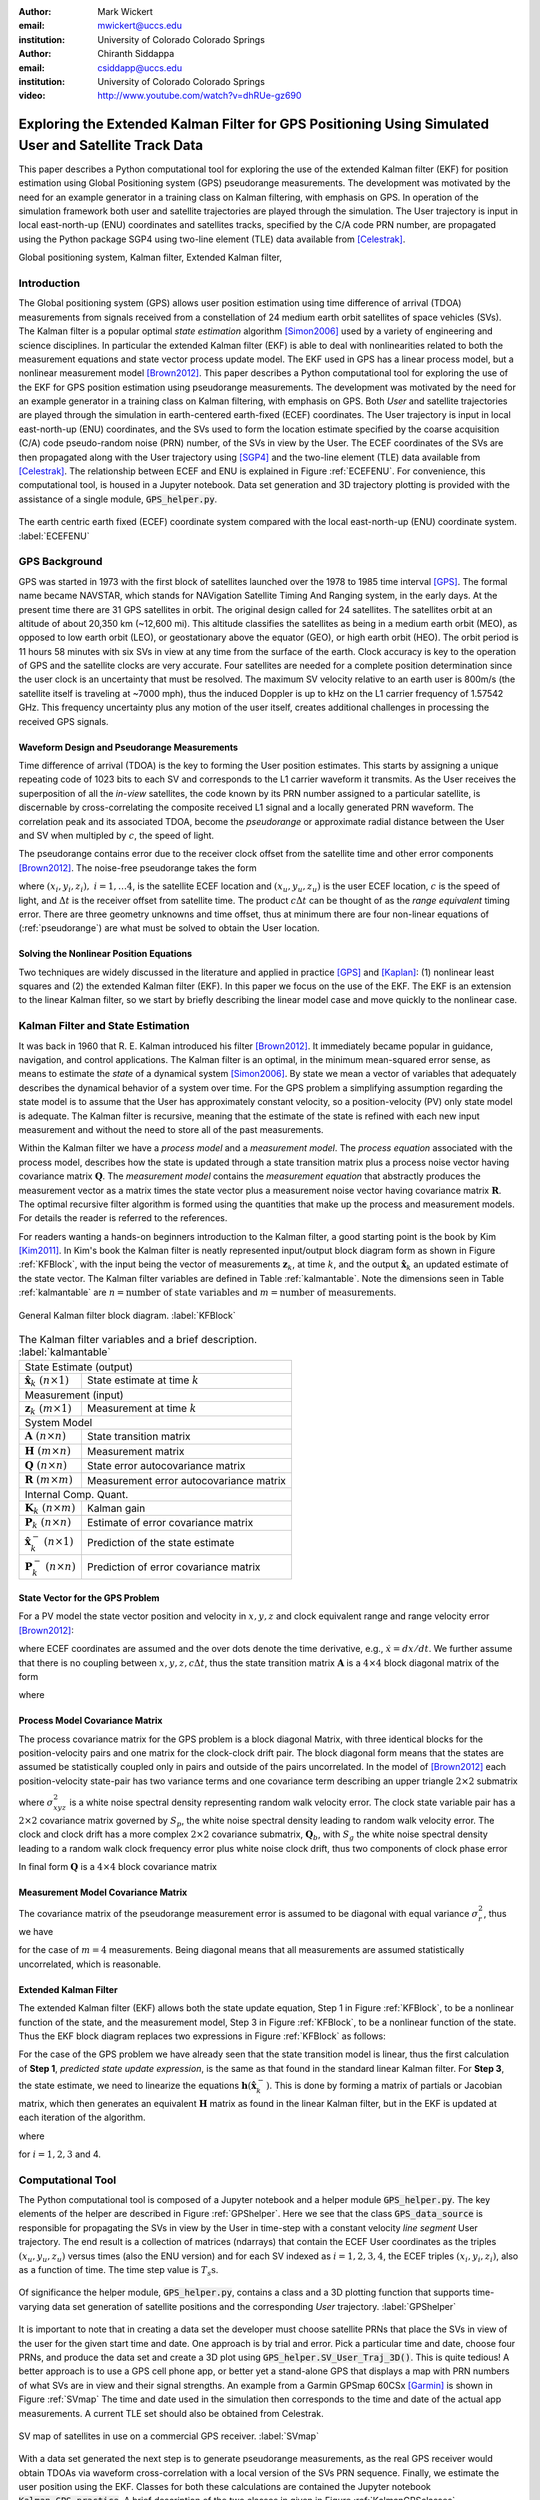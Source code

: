 :author: Mark Wickert
:email: mwickert@uccs.edu
:institution: University of Colorado Colorado Springs

:author: Chiranth Siddappa
:email: csiddapp@uccs.edu
:institution: University of Colorado Colorado Springs

:video: http://www.youtube.com/watch?v=dhRUe-gz690

--------------------------------------------------------------------------------------------------------
Exploring the Extended Kalman Filter for GPS Positioning Using Simulated User and Satellite Track Data
--------------------------------------------------------------------------------------------------------

.. class:: abstract

   This paper describes a Python computational tool for exploring the use of the 
   extended Kalman filter (EKF) for position estimation using Global Positioning system (GPS) 
   pseudorange measurements. The development was motivated by the need for an example 
   generator in a training class on Kalman filtering, with emphasis on GPS. In operation of
   the simulation framework both user and satellite trajectories are played through the simulation. 
   The User trajectory 
   is input in local east-north-up (ENU) coordinates and satellites tracks, specified by 
   the C/A code PRN number, are propagated using the Python package SGP4 using two-line element (TLE) 
   data available from [Celestrak]_.

.. class:: keywords

   Global positioning system, Kalman filter, Extended Kalman filter, 

Introduction
------------

The Global positioning system (GPS) allows user position estimation using time difference of 
arrival (TDOA) measurements from signals received from a constellation of 24 medium earth orbit 
satellites of space vehicles (SVs). The Kalman filter is a popular optimal *state estimation* 
algorithm [Simon2006]_ used 
by a variety of engineering and science disciplines. In particular the extended Kalman filter (EKF) 
is able to deal with nonlinearities related to both the measurement equations and state vector 
process update model. The EKF used in GPS has a linear  process model, but a nonlinear measurement 
model [Brown2012]_. This paper describes a Python computational tool for exploring the use of the 
EKF for GPS position estimation using pseudorange measurements. The development was motivated by the 
need for an example generator in a training class on Kalman filtering, with emphasis on GPS. 
Both *User* and satellite trajectories are played through the simulation in earth-centered 
earth-fixed (ECEF) coordinates. The User trajectory 
is input in local east-north-up (ENU) coordinates, and the SVs used to form the location estimate 
specified by the coarse acquisition (C/A) code pseudo-random noise (PRN) number, of the SVs 
in view by the User. The ECEF coordinates 
of the SVs are then propagated along with the User trajectory using [SGP4]_ and the two-line 
element (TLE) data available from [Celestrak]_. The relationship between ECEF and ENU is 
explained in Figure :ref:`ECEFENU`. For convenience, this computational tool, is housed in a Jupyter 
notebook. Data set generation and 3D trajectory plotting is provided with the assistance of a 
single module, :code:`GPS_helper.py`.

.. figure:: ECEF_ENU.pdf
   :scale: 90%
   :align: center
   :figclass: htb

   The earth centric earth fixed (ECEF) coordinate system compared with the local east-north-up 
   (ENU) coordinate system. :label:`ECEFENU`
  

GPS Background
--------------

GPS was started in 1973 with the first block of satellites launched over the 1978 to 1985 time 
interval [GPS]_. The formal name became NAVSTAR, which stands for NAVigation Satellite Timing 
And Ranging system, in the early days. At the present time there are 31 GPS satellites in orbit. 
The original design called for 24 satellites. 
The satellites orbit at an altitude of about 20,350 km (~12,600 mi). This altitude classifies 
the satellites as being in a medium earth orbit (MEO), as opposed to low earth orbit (LEO), 
or geostationary above the equator (GEO), or high earth orbit (HEO).  The orbit period is 11 
hours 58 minutes with six SVs in view at any time from the surface of the earth. Clock accuracy 
is key to the operation of GPS and the satellite clocks are very accurate. Four satellites are 
needed for a complete  position determination since the user clock is an uncertainty that must 
be resolved. The maximum SV velocity relative to an earth user is 800m/s (the satellite itself 
is traveling at ~7000 mph), thus the induced Doppler is up to kHz on the L1 carrier frequency 
of 1.57542 GHz. This frequency uncertainty plus any motion of the user itself, creates 
additional challenges in processing the received GPS signals.

Waveform Design and Pseudorange Measurements
============================================

Time difference of arrival (TDOA) is the key to forming the User position estimates. This starts by 
assigning a unique repeating code of 1023 bits to each SV and corresponds to the L1 carrier 
waveform it transmits. As the User receives the superposition of all the *in-view* satellites, 
the code known by its PRN number assigned to a particular satellite, is discernable
by cross-correlating the composite received L1 signal and a locally generated PRN 
waveform. The correlation peak and its associated TDOA, become the *pseudorange* or approximate
radial distance between the User and SV when multipled by :math:`c`, the speed of light.

The pseudorange contains error due to the receiver clock offset from the satellite time 
and other error components [Brown2012]_. The noise-free pseudorange takes the form

.. math::
   :label: pseudorange

   \rho_i = \sqrt{(x_i - x_u)^2 + (y_i - y_u)^2 + (z_i - z_u)^2}  + c\Delta t


where :math:`(x_i,y_i,z_i),\ i = 1, \ldots 4`, is the satellite ECEF location and 
:math:`(x_u,y_u,z_u)` is the user ECEF location, :math:`c` is the speed of light, and 
:math:`\Delta t` is the receiver offset from satellite time. The product :math:`c\Delta t` 
can be thought of as the *range equivalent* timing error. There are three geometry 
unknowns and time offset, thus at minimum there are four non-linear equations of 
(:ref:`pseudorange`) are what must be solved to obtain the User location.


Solving the Nonlinear Position Equations
========================================

Two techniques are widely discussed in the literature and applied in practice 
[GPS]_ and [Kaplan]_: (1) nonlinear least squares and (2) the extended Kalman filter (EKF). In this paper 
we focus on the use of the EKF. The EKF is an extension to the linear Kalman filter, so we start 
by briefly describing the linear model case and move quickly to the nonlinear case. 

Kalman Filter and State Estimation
----------------------------------

It was back in 1960 that R. E. Kalman introduced his filter [Brown2012]_. It immediately became 
popular in guidance, navigation, and control applications. The Kalman filter is an optimal, 
in the minimum mean-squared error sense, as means to estimate the 
*state* of a dynamical system [Simon2006]_. By state we mean a vector of variables that adequately 
describes the dynamical behavior of a system over time.  For the GPS problem a simplifying assumption 
regarding the state model is to assume that the User has approximately constant velocity, so a position-velocity 
(PV) only state model is adequate. The Kalman filter is recursive, meaning that the estimate of the 
state is refined with each new input measurement and 
without the need to store all of the past measurements.

Within the Kalman filter we have a *process model* and a *measurement model*. The *process equation* 
associated with the  process model, describes how the state is updated through a state 
transition matrix plus a process noise vector having covariance matrix :math:`\mathbf{Q}`. The 
*measurement model* contains the *measurement equation* that abstractly produces the measurement vector 
as a matrix times the state vector plus a measurement noise vector having covariance matrix 
:math:`\mathbf{R}`. The optimal recursive filter algorithm is formed using the quantities that make up the 
process and measurement models. For details the reader is referred to the references.

For readers wanting a hands-on beginners introduction to the Kalman filter, a good starting point 
is the book by Kim [Kim2011]_. In Kim's book the Kalman filter is neatly represented input/output block 
diagram form as shown in Figure :ref:`KFBlock`, with the input being the vector of measurements 
:math:`\mathbf{z}_k`, at time :math:`k`, and the output :math:`\hat{\mathbf{x}}_k` an updated 
estimate of the state vector. The Kalman filter variables are defined 
in Table :ref:`kalmantable`. Note the dimensions seen in Table :ref:`kalmantable` are 
:math:`n = \text{number of state variables}` and :math:`m = \text{number of measurements}`.


.. figure:: KF_Block.pdf
   :scale: 50%
   :align: center
   :figclass: htb

   General Kalman filter block diagram. :label:`KFBlock`

.. table:: The Kalman filter variables and a brief description. :label:`kalmantable`

   +------------------------------------------+-----------------------------------------+
   | State Estimate (output)                                                            |
   +------------------------------------------+-----------------------------------------+
   | :math:`\hat{\mathbf{x}}_k\ (n\times 1)`  | State estimate at time :math:`k`        |
   +------------------------------------------+-----------------------------------------+
   | Measurement (input)                                                                |
   +------------------------------------------+-----------------------------------------+
   | :math:`\mathbf{z}_k\ (m\times 1)`        | Measurement at time :math:`k`           |
   +------------------------------------------+-----------------------------------------+
   | System Model                                                                       |
   +------------------------------------------+-----------------------------------------+
   | :math:`\mathbf{A}\ (n\times n)`          | State transition matrix                 |
   +------------------------------------------+-----------------------------------------+
   | :math:`\mathbf{H}\ (m\times n)`          | Measurement matrix                      |
   +------------------------------------------+-----------------------------------------+
   | :math:`\mathbf{Q}\ (n\times n)`          | State error autocovariance matrix       |
   +------------------------------------------+-----------------------------------------+
   | :math:`\mathbf{R}\ (m\times m)`          | Measurement error autocovariance matrix |
   +------------------------------------------+-----------------------------------------+
   | Internal Comp. Quant.                                                              |
   +------------------------------------------+-----------------------------------------+
   | :math:`\mathbf{K}_k\ (n\times m)`        | Kalman gain                             |
   +------------------------------------------+-----------------------------------------+
   | :math:`\mathbf{P}_k\ (n\times n)`        | Estimate of error covariance matrix     |
   +------------------------------------------+-----------------------------------------+
   | :math:`\hat{\mathbf{x}}_k^-\ (n\times 1)`| Prediction of the state estimate        |
   +------------------------------------------+-----------------------------------------+
   | :math:`\mathbf{P}_k^-\ (n\times n)`      | Prediction of error covariance matrix   |
   +------------------------------------------+-----------------------------------------+


State Vector for the GPS Problem
================================

For a PV model the state vector position and velocity 
in :math:`x,y,z` and clock equivalent range and range velocity error [Brown2012]_:

.. math::
   :type: eqnarray
   :label: statevector


   {\mathbf{x}} &=& [\begin{array}{*{20}{c}}
   {{x_1}}&{{x_2}}&{{x_3}}&{{x_4}}&{{x_5}}&{{x_6}}&{{x_7}}&{{x_8}} 
   \end{array}] \hfill \nonumber \\
      &=& [\begin{array}{*{20}{c}}
   x&{\dot x}&y&{\dot y}&z&{\dot z}&{c\Delta t}&{\mathop {c\Delta t}\limits^. } 
   \end{array}]

where ECEF coordinates are assumed and the over dots denote the time derivative, e.g., 
:math:`\dot{x} = dx/dt`. We further assume that there is no coupling between 
:math:`x,y,z,c\Delta t`, thus the state transition matrix :math:`\mathbf{A}` is a 
:math:`4\times 4` block diagonal matrix of the form

.. math::
   :label: stateTransition

   \mathbf{A} = \left[ {\begin{array}{*{20}{c}}
   {{{\mathbf{A}}_{cv}}}&{\mathbf{0}}&{\mathbf{0}}&{\mathbf{0}} \\ 
   {\mathbf{0}}&{{{\mathbf{A}}_{cv}}}&{\mathbf{0}}&{\mathbf{0}} \\ 
   {\mathbf{0}}&{\mathbf{0}}&{{{\mathbf{A}}_{cv}}}&{\mathbf{0}} \\ 
   {\mathbf{0}}&{\mathbf{0}}&{\mathbf{0}}&{{{\mathbf{A}}_{cv}}} 
   \end{array}} \right]

where

.. math::
   :label: stateSubBlock

   \mathbf{A}_{cv} = \begin{bmatrix}
   1 & \Delta t \\ 
   0 & 1 
   \end{bmatrix}


Process Model Covariance Matrix
===============================

The process covariance matrix for the GPS problem is a block diagonal Matrix, 
with three identical blocks for the position-velocity pairs and one 
matrix for the clock-clock drift pair. The block diagonal form means that 
the states are assumed be statistically coupled only in pairs and 
outside of the pairs uncorrelated. 
In the model of [Brown2012]_ each position-velocity state-pair has two variance terms and 
one covariance term describing an upper triangle :math:`2\times 2` submatrix

.. math::
   :label: Qxyz

   \mathbf{Q}_{xyz} = \sigma_{xyz}^2 \begin{bmatrix}
   \frac{\Delta {t^3}}{3} & \frac{\Delta t^2}{2} \\ 
   \frac{\Delta t^2}{2} & \Delta t 
   \end{bmatrix}

where :math:`\sigma_{xyz}^2` is a white noise spectral density representing random walk velocity error. 
The clock state variable pair has a :math:`2 \times 2` covariance matrix governed by :math:`S_p`, 
the white noise spectral density leading to random walk velocity error. The clock and clock drift has a more complex 
:math:`2 \times 2` covariance submatrix, :math:`\mathbf{Q}_b`, with :math:`S_g` the white noise spectral density 
leading to a random walk clock frequency error plus white noise clock drift, thus two 
components of clock phase error

.. math::
   :label: Qb

   \mathbf{Q}_b = \begin{bmatrix}
   S_f\Delta t + \frac{S_g\Delta t^3}{3} & \frac{S_g\Delta t^2}{2} \\
   \frac{S_g\Delta t^2}{2} & S_g\Delta t
   \end{bmatrix}

In final form :math:`\mathbf{Q}` is a :math:`4 \times 4` block covariance matrix 

.. math:: 
   :label: processCovMatrix

   \mathbf{Q} = \begin{bmatrix}
   \mathbf{Q}_{xyz} & \mathbf{0} & \mathbf{0} & \mathbf{0} \\
   \mathbf{0} & \mathbf{Q}_{xyz} & \mathbf{0} & \mathbf{0} \\
   \mathbf{0} & \mathbf{0} & \mathbf{Q}_{xyz} & \mathbf{0} \\
   \mathbf{0} & \mathbf{0} & \mathbf{0} & \mathbf{Q}_{b}
   \end{bmatrix}

Measurement Model Covariance Matrix
===================================

The covariance matrix of the pseudorange measurement error is assumed to be diagonal with equal 
variance :math:`\sigma_r^2`, thus we have

.. math::
   :label: measurementCovariance

   \mathbf{R} = \begin{bmatrix}
   \sigma_r^2 & 0 & 0 & 0 \\
   0 & \sigma_r^2 & 0 & 0 \\
   0 & 0 & \sigma_r^2 & 0 \\
   0 & 0 & 0 & \sigma_r^2
   \end{bmatrix}

for the case of :math:`m = 4` measurements. Being diagonal means that all measurements 
are assumed statistically uncorrelated, which is reasonable.

Extended Kalman Filter
======================

The extended Kalman filter (EKF) allows both the state update equation, Step 1 in Figure 
:ref:`KFBlock`, to be a nonlinear function of the state, and the measurement model, Step 3 in 
Figure :ref:`KFBlock`, to be a nonlinear function of the state. Thus the EKF block diagram 
replaces two expressions in Figure :ref:`KFBlock` as follows:

.. math::
   :label: ekfNewEqns
   :type: eqnarray

   \mathbf{A}\hat{\mathbf{x}}_{k-1}\ \ \longrightarrow\ \ f(\hat{\mathbf{x}}_{k-1}) \\
   \mathbf{H}\hat{\mathbf{x}}_{k-1}^-\ \ \longrightarrow\ \ \mathbf{h}(\hat{\mathbf{x}}_{k-1}^-)


For the case of the GPS problem we have already seen that the state transition model is linear, 
thus the first calculation of **Step 1**, *predicted state update expression*, is the same as 
that found in the standard linear Kalman filter. For **Step 3**, the state estimate, we need to 
linearize the equations :math:`\mathbf{h}(\hat{\mathbf{x}}_k^-)`. This is done by forming a matrix of partials 
or Jacobian matrix, which then generates an equivalent :math:`\mathbf{H}` matrix as found in 
the linear Kalman filter, but in the EKF is updated at each iteration of the algorithm.


.. math::
   :label: jacobMatrix
   :type: eqnarray

   \mathbf{H} &=& \left.\frac{\partial \mathbf{h}}{\mathbf{x}}\right|_{\mathbf{x}=\hat{\mathbf{x}}_k^-} \\
   &=& \begin{bmatrix} 
   \frac{\partial\rho_1}{\partial x} & 0 & \frac{\partial\rho_1}{\partial y} & 0 & 
   \frac{\partial\rho_1}{\partial z} & 0 & 1 & 0 \\
   \frac{\partial\rho_2}{\partial x} & 0 & \frac{\partial\rho_2}{\partial y} & 0 & 
   \frac{\partial\rho_2}{\partial z} & 0 & 1 & 0 \\
   \frac{\partial\rho_3}{\partial x} & 0 & \frac{\partial\rho_3}{\partial y} & 0 & 
   \frac{\partial\rho_3}{\partial z} & 0 & 1 & 0 \\
   \frac{\partial\rho_4}{\partial x} & 0 & \frac{\partial\rho_4}{\partial y} & 0 & 
   \frac{\partial\rho_4}{\partial z} & 0 & 1 & 0 
   \end{bmatrix}

where

.. math::
   :label: partials
   :type: eqnarray

   \frac{\partial\rho_i}{\partial x} &=& \frac{-(x_i - \hat{x}_1^-)}
   {\sqrt{(x_i-\hat{x}_1^-)^2+(x_i-\hat{x}_3^-)^2+(x_i-\hat{x}_5^-)^2}} \\
   \frac{\partial\rho_i}{\partial y} &=& \frac{-(x_i - \hat{x}_3^-)}
   {\sqrt{(x_i-\hat{x}_1^-)^2+(x_i-\hat{x}_3^-)^2+(x_i-\hat{x}_5^-)^2}} \\
   \frac{\partial\rho_i}{\partial z} &=& \frac{-(x_i - \hat{x}_5^-)}
   {\sqrt{(x_i-\hat{x}_1^-)^2+(x_i-\hat{x}_3^-)^2+(x_i-\hat{x}_5^-)^2}}

for :math:`i = 1, 2, 3` and 4.

Computational Tool
------------------

The Python computational tool is composed of a Jupyter notebook and a helper module :code:`GPS_helper.py`. 
The key elements of the helper are described in Figure :ref:`GPShelper`. Here we see that the class 
:code:`GPS_data_source` is responsible for propagating the SVs in view by the User in 
time-step with a constant velocity *line segment* User trajectory. The end result is a collection of 
matrices (ndarrays) that contain the ECEF User coordinates as the triples :math:`(x_u,y_u,z_u)` versus 
times (also the ENU version) and for each SV indexed as :math:`i=1,2,3,4`, the ECEF triples 
:math:`(x_i,y_i,z_i)`, also as a function of time. The time step value is :math:`T_s\text{s}`.


.. figure:: GPS_helper.pdf
   :scale: 50%
   :align: center
   :figclass: htb

   Of significance the helper module, :code:`GPS_helper.py`, contains a class and a 3D 
   plotting function that supports time-varying data set generation of satellite 
   positions and the corresponding *User* trajectory. :label:`GPShelper`

It is important to note that in creating a data set the developer must choose satellite 
PRNs that place the SVs in view of the user for the given start time and date. One approach 
is by trial and error. Pick a particular time and date, choose four PRNs, and produce 
the data set and create a 3D plot using :code:`GPS_helper.SV_User_Traj_3D()`. This is quite 
tedious! A better approach is to use a GPS cell phone app, or better yet a stand-alone 
GPS that displays a map with PRN numbers of what SVs are in view and their signal strengths. 
An example from a Garmin GPSmap 60CSx [Garmin]_ is shown in Figure :ref:`SVmap`
The time and date used in the simulation then corresponds to the time and date of the 
actual app measurements. A current TLE set should also be obtained from Celestrak. 

.. figure:: SV_Map.pdf
   :scale: 50%
   :align: center
   :figclass: htb

   SV map of satellites in use on a commercial GPS receiver. :label:`SVmap`

With a data set generated the next step is to generate pseudorange measurements, as the 
real GPS receiver would obtain TDOAs via waveform cross-correlation with a local version of 
the SVs PRN sequence. Finally, we estimate the user position using the EKF. Classes for 
both these calculations are contained the Jupyter notebook :code:`Kalman_GPS_practice`. 
A brief description of the two classes in given in Figure :ref:`KalmanGPSclasses`.

.. figure:: Kalman_GPS_classes.pdf
   :scale: 50%
   :align: center
   :figclass: htb

   Jupyter notebook classes that synthesize pseudorange test vectors from the time-varying 
   data set created by :code:`GPS_helper.py`, and implement the extended Kalman filter for 
   estimating the time-varying User position. :label:`KalmanGPSclasses`

The mathematical details of the EKF were discussed earlier, the Python code implementation 
is found in the public and private methods of the :code:`GPS_EKF` class. The essence of 
Figure :ref:`KFBlock` is the code in the :code:`update()` method:

.. code-block:: python

   def update(self, z, SV_Pos):
       """
       Update the Kalman filter state by inputting a 
       new set of pseudorange measurements.
       Return the state array as a tuple.
       Update all other Kalman filter quantities
       Input SV ephemeris at one time step, e.g., 
       SV_Pos[:,:,i]
       """
       # H = Matrix of partials dh/dx
       H = self.Hjacob(self.x, SV_Pos)
      
       xp = self.A @ self.x
       Pp = self.A @ self.P @ self.A.T + self.Q
      
       self.K = Pp @ H.T @ inv(H @ Pp @ H.T + self.R)
      
       # zp = h(xp), the predicted pseudorange
       zp = self.hx(xp, SV_Pos)
      
       self.x = xp + self.K @ (z - zp)
       self.P = Pp - self.K @ H @ Pp
       # Return the x,y,z position
       return self.x[0,0], self.x[2,0], self.x[4,0]

Note the above code uses the Python 3 matrix multiplication operator.

Simulation Examples
-------------------

In this section we consider two examples of using the Python framework to estimate a 
time-varying User trajectory using a time-varying set of GPS satellites. In the code snippets 
that follow were extracted from a Jupyter notebook that begins with the 
magic :code:`%pylab inline`, hence the namespace is filled with :code:`numpy` and :code:`matplotlib`.

We start by creating a line segment user trajectory with ENU tagging, followed by a GPS data source 
using TLEs date 1/10/2018, and finally, populate User and satellite (SV) ndarrays using the 
:code:`user_traj_gen()` method:

.. code-block:: python

   # Line segment User Trajectory
   rl1 = [('e',.2),('n',.4),('e',-0.1),('n',-0.2),
          ('e',-0.1),('n',-0.1)]
   # Create a GPS data source
   GPS_ds1 = GPS.GPS_data_source('GPS_tle_1_10_2018.txt',
             Rx_sv_list = \
             ('PRN 32','PRN 21','PRN 10','PRN 18'),
             ref_lla=(38.8454167, -104.7215556, 1903.0),
             Ts = 1)
   # Populate User and SV trajectory matrices
   # Populate User and SV trajectory matrices
   USER_vel = 5 # mph
   USER_Pos_enu, USER_Pos_ecf, SV_Pos, SV_Vel = \
      GPS_ds1.user_traj_gen(route_list=rl1,
                           Vmph=USER_vel,
                           yr2=18,
                           mon=1,
                           day=15,
                           hr=8+7,    # 1/18/2018 
                           minute=45) # 8:45 AM MDT


.. figure:: Trajectories3D_Case1.pdf
   :scale: 50%
   :align: center
   :figclass: htb

   A 3D plot of the SV trajectories using :code:`PRN 32`, :code:`PRN 21`, :code:`PRN 10`, 
   and :code:`PRN 18`, and the User trajectory over 13.2 min in ECEF, dated 8:45 AM MDT 
   on 1/18/2018. :label:`Trajectories3Dcase1`


.. figure:: User_Trajectory1.pdf
   :scale: 50%
   :align: center
   :figclass: htb

   The ideal user trajectory as defined by :code:`rl1` in the above code snippet. :label:`UserTrajectory1`

The 3D plot :ref:`Trajectories3Dcase1` shows clearly the motion of the SVs, even though the simulation 
run-time is only 13.2 min. The User trajectory on the earth, in this case a location in Colorado Springs, CO 
appears as a red blob, unless the plot is zoomed in. From the ENU User trajectory we now have a clear view 
of the route taken by the user. The velocity is only 5 mph in straight line segments.

Case #1
=======

With the data set created we now construct an EKF simulation for estimating the User 
trajectory from the measured pseudoranges for four SVs. Specifically we consider high quality 
satellite signals, with measurement update period :math:`T_s = 1\text{s}`, and constant velocity 
:math:`V_\text{User} = 5` mph. The simulation code, as taken from a Jupyter notebook cell, is given below:

.. code-block:: python

   Nsamples = SV_Pos.shape[2]
   print('Sim Seconds = %d' % Nsamples)
   dt = 1
   # Save user position history
   Pos_KF = zeros((Nsamples,3))
   # Save history of error covariance matrix diagonal 
   P_diag = zeros((Nsamples,8))

   Pseudo_ranges1 = GetPseudoRange(PR_std=0.1,
                                   CDt=0,
                                   N_SV=4)
   GPS_EKF1 = GPS_EKF(USER_xyz_init=USER_Pos_ecf[0,:] 
                      + 5*randn(3),
                      dt=1,
                      sigma_xyz=5,
                      Sf=36,
                      Sg=0.01,
                      Rhoerror=36,
                      N_SV=4)
   for k in range(Nsamples):
       Pseudo_ranges1.measurement(USER_Pos_ecf[k,:],
                                  SV_Pos[:,:,k])
       GPS_EKF1.update(Pseudo_ranges1.USER_PR,
                       SV_Pos[:,:,k])
       Pos_KF[k,:] = GPS_EKF1.x[0:6:2,0]
       P_diag[k,:] = GPS_EKF1.P.diagonal()

With the simulation complete, we now consider the ECEF errors in m in Figure 
:ref:`UserECEFErrors1` for m for :code:`(x,y,z)` components. The initial  position *guess* in this 
example has a standard deviation of 5 m (or variance of 25 meters-squared), so we see that from the 
start of the tracking the errors are relatively rather small and then settle down to peak errors of 
:math:`pm 1` m, or so.

.. figure:: User_ECEF_Errors1.pdf
   :scale: 50%
   :align: center
   :figclass: htb

   ECEF errors in position estimation for Case #1. :label:`UserECEFErrors1` 

Figure :ref:`SelectErrorCovariance1`  shows selected error covariance matrix terms  from 
:math:`\mathbf{P}_k` throughout the simulation. The terms displayed are the position diagonal terms, 
that is :math:`\sigma_x^2, \sigma_y^2`, and :math:`\sigma_z^2`. The initial conditions of the EKF 
make these variance terms initially large. Settling begins about 50s into the simulation, 
and the decay continues as the 13.2 m simulation comes to an end. The EKF is behaving as expected. 

.. figure:: SelectErrorCovariance1.pdf
   :scale: 50%
   :align: center
   :figclass: htb

   Selected error covariance matrix terms, in particular the diagonal elements 
   :math:`\sigma_x^2`, :math:`\sigma_y^2`, :math:`\sigma_z^2`. :label:`SelectErrorCovariance1` 


Finally, in Figure :ref:`UserEstTrajectory1` we have a plot of the User trajectory estimate 
in ENU, as a 
map-like 2D plot showing just the east-west and north-south axes. The units are tenths of 
miles, so with the User moving along linear line segments at just 5 mph, the trajectory looks 
perfect.

.. figure:: User_EstTrajectory1.pdf
   :scale: 50%
   :align: center
   :figclass: htb

   The estimated user trajectory in ENU coordinates and the same scale as Figure 
   :ref:`UserTrajectory1`. :label:`UserEstTrajectory1`

In the next example parameters will be varied to see the impact.

Case #2
=======

In this case we still consider high quality satellite signals and a 1s update period, but 
now the user velocity is increased to 30 mph, so the time to traverse the User trajectory is 
reduced from 13.2 min down to 2.2 min. The random initial :math:`(xyz)` position is set to 
a error standard deviation of 50 m compared with 5 m in the first case. We expect to see some 
difference in performance.

In Figure :ref:`UserECEFErrors2` we again plot the ECEF errors in m. The large initial position 
error variance forces the plot axes scale to change from Case #1. The initial errors are now 
very large, but do settle to small values with the exception of *blips* that occur every time 
the user changes direction by making a :math:`90^\circ` turn. The blips are somewhat artificial, 
since making a perfect right-angle turn without slowing or *rounding* the corner is more 
practical. Still it is interesting to see this behavior and also see that the EKF recovers 
from these errors.

.. figure:: User_ECEF_Errors2.pdf
   :scale: 50%
   :align: center
   :figclass: htb

   ECEF errors in position estimation for Case #1. :label:`UserECEFErrors2` 

Figure :ref:`SelectErrorCovariance2` again shows the error covariance  terms for 
:math:`\sigma_x^2, \sigma_y^2`, and :math:`\sigma_z^2`. The results here are very 
similar to Case #1. The variance peaks at about 50 s into the simulation and then 
rapidly decays. This is not too surprising as the EKF tuning has changed from Case #$1, 
with the exception of the initial position error. Since the simulation only runs for 
2.2 min wich is 132 s, we have to compare the variances at this time to the Case #2 
end results. They appear to be about the same, once again the EKF appears to be 
working correctly.

.. figure:: SelectErrorCovariance2.pdf
   :scale: 50%
   :align: center
   :figclass: htb

   Selected error covariance matrix terms, in particular the diagonal elements 
   :math:`\sigma_x^2`, :math:`\sigma_y^2`, :math:`\sigma_z^2`. :label:`SelectErrorCovariance2` 

Finally, Figure :ref:`UserEstTrajectory2` plots the ENU trajectory estimate in the plane EN
(ignoring the UP coordinate as before). The speed is upped by a factor six compared to 
case #1. The most notable change is trajectory overshoot at each of the right-angle turns. 
No surprise here as the EKF is asked to handle very abrupt (and impractical) position 
changes. The EKF recovers quickly.

.. figure:: User_EstTrajectory2.pdf
   :scale: 50%
   :align: center
   :figclass: htb

   The estimated user trajectory in ENU coordinates and the same scale as Figure 
   :ref:`UserTrajectory1`. :label:`UserEstTrajectory2`

Over the results for both cases are very good. There a lot of *knobs* to turn in this 
framework, so may options to explore.

Conclusions and Future Work
---------------------------

The objective of creating a Jupyter notebook-based simulation tool for studying the use of 
the EKF in GPS position estimation has been met. There are many tuning options to explore. The 
performance results are consistent with expectations.

There are several improvements under consideration: (1) develop  a more realistic user 
trajectory generator, make measurement quality a function of the SV range, 
(3) use a least-squares 
algorithm to obtain an initial position fix. The last item is to deal with the fact that the 
EKF needs a reasonable position fix to get started. It may not converge without it.


References
----------

.. [Celestrak] `https://celestrak.com`_.
.. [SGP4] `https://github.com/brandon-rhodes/python-sgp4`_
.. [GPS] `https://en.wikipedia.org/wiki/Global_Positioning_System`_.
.. [Garmin] `https://static.garmincdn.com/pumac/GPSMAP60CSx_OwnersManual.pdf`_.
.. [Brown2012] Robert Brown and Patrick Hwang, Introduction to Random Signals and Applied Kalman Filtering, 4th edition, 2012.
.. [Kaplan] Elliot Kaplan, editor, Understanding GPS Principles and Applications, 1996 (3rd edition available).
.. [Kim2011] Phil Kim, Kalman Filtering for Beginners with MATLAB Examples, 2011.
.. [Simon2006] Dan Simon, Optimal State Estimation, 2006.

.. _`https://celestrak.com`: https://celestrak.com
.. _`https://github.com/brandon-rhodes/python-sgp4`: https://github.com/brandon-rhodes/python-sgp4
.. _`https://github.com/mwickert/scikit-dsp-comm`: https://github.com/mwickert/scikit-dsp-comm
.. _`https://en.wikipedia.org/wiki/Global_Positioning_System`: https://en.wikipedia.org/wiki/Global_Positioning_System
.. _`https://static.garmincdn.com/pumac/GPSMAP60CSx_OwnersManual.pdf`: https://static.garmincdn.com/pumac/GPSMAP60CSx_OwnersManual.pdf
